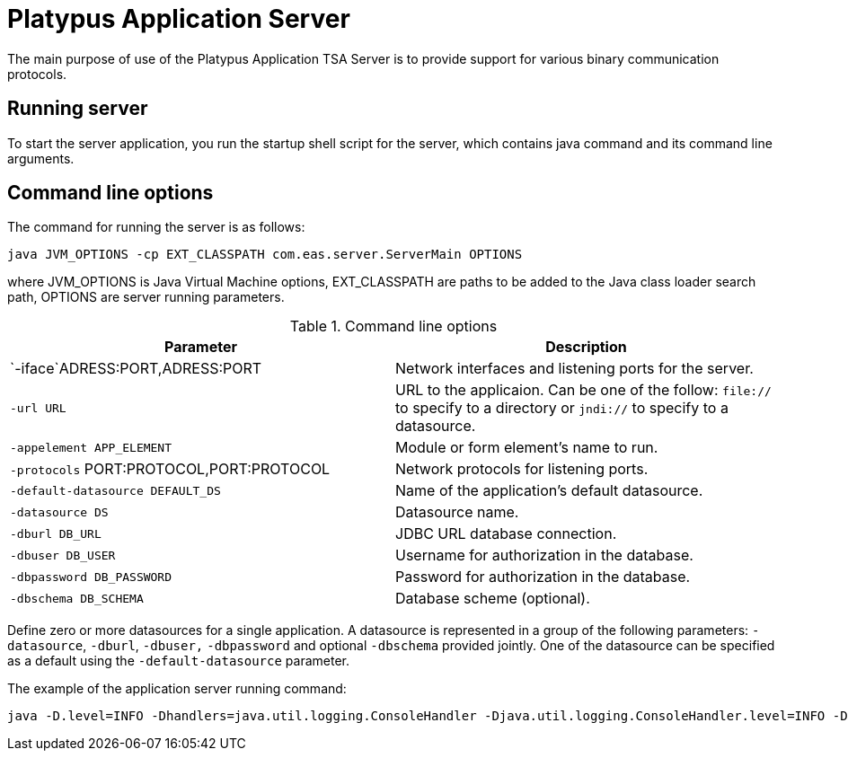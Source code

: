 [[platypus-application-server]]
Platypus Application Server
===========================

The main purpose of use of the Platypus Application TSA Server is to provide
support for various binary communication protocols.

[[running-server]]
Running server
--------------

To start the server application, you run the startup shell script for the
server, which contains java command and its command line arguments.

[[command-line-options]]
Command line options
--------------------

The command for running the server is as follows:

------------------------------------------------
java JVM_OPTIONS -cp EXT_CLASSPATH com.eas.server.ServerMain OPTIONS
------------------------------------------------

where JVM_OPTIONS is Java Virtual Machine options, EXT_CLASSPATH are
paths to be added to the Java class loader search path, OPTIONS are
server running parameters.

.Command line options
[cols="<,<",options="header",]
|=======================================================================
|Parameter |Description
|`-iface`ADRESS:PORT,ADRESS:PORT |Network interfaces and listening ports
for the server.

|`-url URL` |URL to the applicaion. Can be one of the follow: `file://`
to specify to a directory or `jndi://` to specify to a datasource.

|`-appelement APP_ELEMENT` |Module or form element's name to run.

|`-protocols` PORT:PROTOCOL,PORT:PROTOCOL |Network protocols for
listening ports.

|`-default-datasource DEFAULT_DS` |Name of the application's default
datasource.

|`-datasource DS` |Datasource name.

|`-dburl DB_URL` |JDBC URL database connection.

|`-dbuser DB_USER` |Username for authorization in the database.

|`-dbpassword DB_PASSWORD` |Password for authorization in the database.

|`-dbschema DB_SCHEMA` |Database scheme (optional).
|=======================================================================

Define zero or more datasources for a single application. A datasource
is represented in a group of the following parameters: `-datasource`,
`-dburl`, `-dbuser,` `-dbpassword` and optional `-dbschema` provided
jointly. One of the datasource can be specified as a default using the
`-default-datasource` parameter.

The example of the application server running command:

-----------------------------------------------------------------------------------------------------------------------------------------------------------------------------------------------------------------------
java -D.level=INFO -Dhandlers=java.util.logging.ConsoleHandler -Djava.util.logging.ConsoleHandler.level=INFO -Djava.util.logging.ConsoleHandler.formatter=com.eas.util.logging.PlatypusFormatter -Djava.util.logging.config.class=com.eas.util.logging.LoggersConfig -cp ""C:\Program Files\PlatypusJs\bin\Server.jar;C:\Program Files\PlatypusJs\api;C:\Program Files\PlatypusJs\ext/*;C:\Program Files\PlatypusJs\ext"" com.eas.server.ServerMain -datasource test_db -dburl jdbc:h2:tcp://localhost/~/test_db -dbuser sa -dbpassword sa -dbschema PUBLIC -datasource eas -dburl jdbc:oracle:thin:@asvr:1521:adb -dbuser eas -dbpassword eas -dbschema EAS -datasource easHR -dburl jdbc:oracle:thin:@asvr:1521:adb -dbuser hr -dbpassword hr -dbschema HR -default-datasource test_db -appelement start.js -url file:/C:/Users/mg/Documents/NetBeansProjects/probah2/ -iface 0.0.0.0:8500 -protocols 8500:platypus
-----------------------------------------------------------------------------------------------------------------------------------------------------------------------------------------------------------------------
